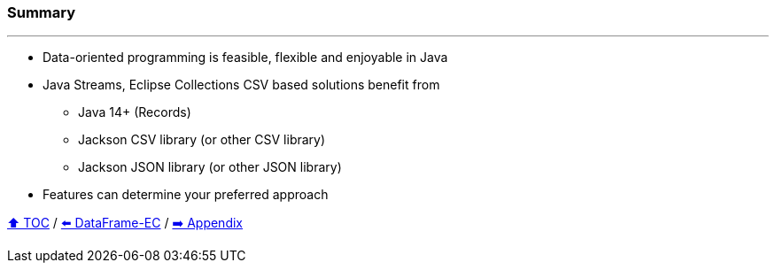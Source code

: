 === Summary

---
* Data-oriented programming is feasible, flexible and enjoyable in Java
* Java Streams, Eclipse Collections CSV based solutions benefit from
** Java 14+ (Records)
** Jackson CSV library (or other CSV library)
** Jackson JSON library (or other JSON library)
* Features can determine your preferred approach

link:toc.adoc[⬆️ TOC] /
link:./06_data_frame_ec.adoc[⬅️ DataFrame-EC] /
link:./A0_appendix.adoc[➡️ Appendix]
